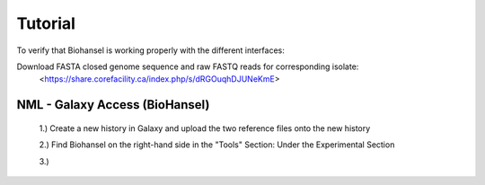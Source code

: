 Tutorial
========

To verify that Biohansel is working properly with the different interfaces:

Download FASTA closed genome sequence and raw FASTQ reads for corresponding isolate:
   <https://share.corefacility.ca/index.php/s/dRGOuqhDJUNeKmE>
 



NML - Galaxy Access (BioHansel)
-------------------------------
  1.) Create a new history in Galaxy and upload the two reference files onto the new history
  
  2.) Find Biohansel on the right-hand side in the "Tools" Section: Under the Experimental Section
  
  3.) 

